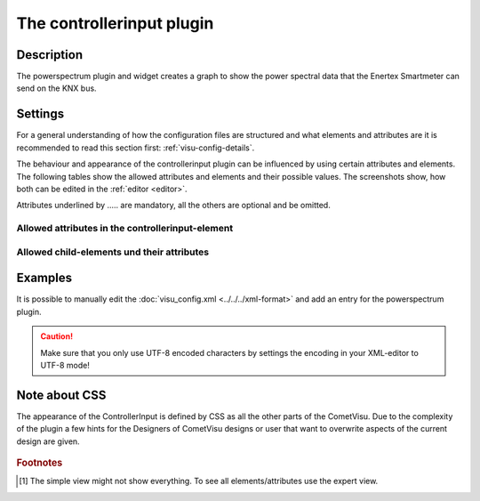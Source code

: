 .. _controllerinput:

The controllerinput plugin
========================

.. api-doc:: ControllerInput

Description
-----------

.. ###START-WIDGET-DESCRIPTION### Please do not change the following content. Changes will be overwritten

The powerspectrum plugin and widget creates a graph to show the power 
spectral data that the Enertex Smartmeter can send on the KNX bus.


.. ###END-WIDGET-DESCRIPTION###


Settings
--------

For a general understanding of how the configuration files are structured and what elements and attributes are
it is recommended to read this section first: :ref:`visu-config-details`.

The behaviour and appearance of the controllerinput plugin can be influenced by using certain attributes and elements.
The following tables show the allowed attributes and elements and their possible values.
The screenshots show, how both can be edited in the :ref:`editor <editor>`.

Attributes underlined by ..... are mandatory, all the others are optional and be omitted.

Allowed attributes in the controllerinput-element
^^^^^^^^^^^^^^^^^^^^^^^^^^^^^^^^^^^^^^^^^^^^^^^^^^^

.. parameter-information:: controllerinput

.. widget-example::
    :editor: attributes
    :scale: 75
    :align: center

    <caption>Attributes in the editor (simple view) [#f1]_</caption>
    <meta>
        <plugins>
            <plugin name="controllerinput" />
        </plugins>
    </meta>
    <controllerinput>
        <layout colspan="4" />
    </controllerinput>


Allowed child-elements und their attributes
^^^^^^^^^^^^^^^^^^^^^^^^^^^^^^^^^^^^^^^^^^^

.. elements-information:: controllerinput

.. widget-example::
    :editor: elements
    :scale: 75
    :align: center

    <caption>Elements in the editor</caption>
    <meta>
        <plugins>
            <plugin name="controllerinput" />
        </plugins>
    </meta>
    <controllerinput>
        <layout colspan="4" />
        <label>controllerinput</label>
        <address transform="DPT:1.001" mode="readwrite">1/1/0</address>
    </controllerinput>

Examples
--------

It is possible to manually edit the :doc:`visu_config.xml <../../../xml-format>` and add an entry
for the powerspectrum plugin.

.. CAUTION::
    Make sure that you only use UTF-8 encoded characters by settings the encoding in your
    XML-editor to UTF-8 mode!

.. ###START-WIDGET-EXAMPLES### Please do not change the following content. Changes will be overwritten


.. ###END-WIDGET-EXAMPLES###

Note about CSS
--------------

The appearance of the ControllerInput is defined by CSS as all the other parts
of the CometVisu. Due to the complexity of the plugin a few hints for the 
Designers of CometVisu designs or user that want to overwrite aspects of the
current design are given.

.. figure:: widgets/plugins/controllerinput/_static/design_schema.png
   :alt: Design schema

.. rubric:: Footnotes

.. [#f1] The simple view might not show everything. To see all elements/attributes use the expert view.